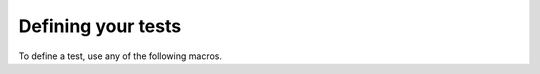 
Defining your tests
===================

To define a test, use any of the following macros.

.. doxygendefine:: UT_TEST
.. doxygendefine:: UT_SUITE_TEST
